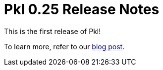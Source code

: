 = Pkl 0.25 Release Notes
:version: 0.25
:version-minor: 0.25.0
:release-date: February 1st, 2024

This is the first release of Pkl!

To learn more, refer to our xref:blog:introducing-pkl.adoc[blog post].
